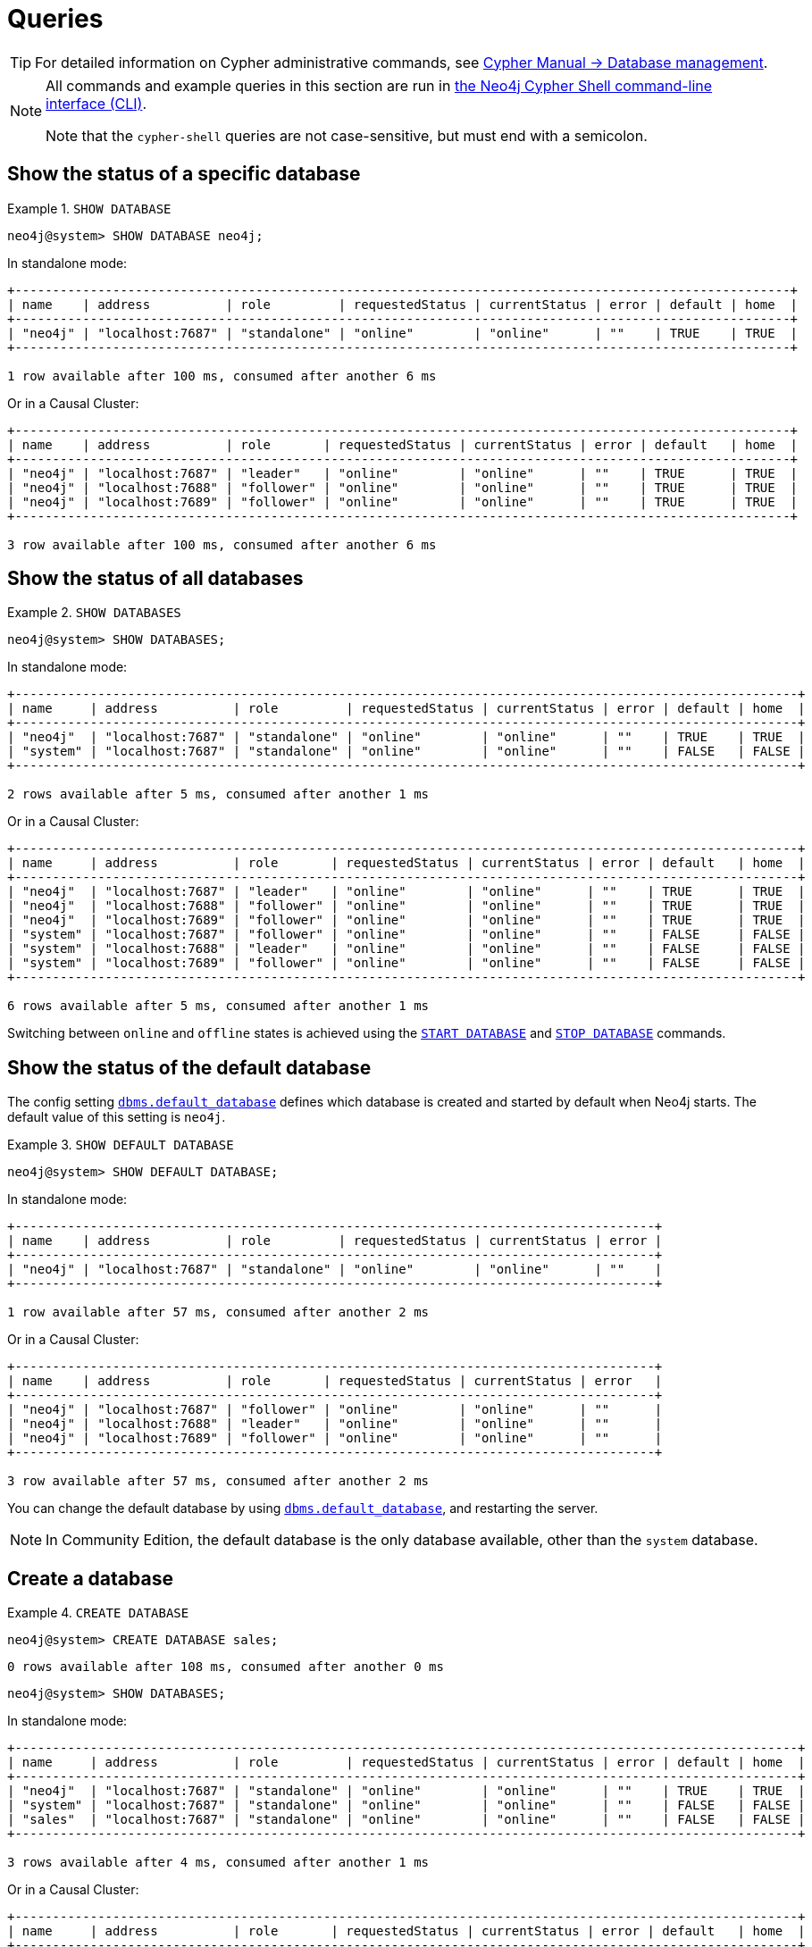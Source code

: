 [[manage-databases-queries]]
= Queries
:description: Examples of Cypher queries and commands that can be used to create and manage multiple active databases. 

[TIP]
====
For detailed information on Cypher administrative commands, see link:{neo4j-docs-base-uri}/cypher-manual/{page-version}/databases[Cypher Manual -> Database management].
====

[NOTE]
====
All commands and example queries in this section are run in xref:tools/cypher-shell.adoc[the Neo4j Cypher Shell command-line interface (CLI)].

Note that the `cypher-shell` queries are not case-sensitive, but must end with a semicolon.
====

//All the examples below could use the tabbed layout used in the Drivers docs, in order for the user to choose Standalone responses or Causal Cluster responses.
//https://trello.com/c/aIqdxLYg/2681-add-tabbed-example-feature-as-used-in-driver-manual-to-the-manual-modeling-repo


[[manage-databases-queries-show-database]]
== Show the status of a specific database

.`SHOW DATABASE`
====
[source, cypher]
----
neo4j@system> SHOW DATABASE neo4j;
----
In standalone mode:
[queryresult]
----
+-------------------------------------------------------------------------------------------------------+
| name    | address          | role         | requestedStatus | currentStatus | error | default | home  |
+-------------------------------------------------------------------------------------------------------+
| "neo4j" | "localhost:7687" | "standalone" | "online"        | "online"      | ""    | TRUE    | TRUE  |
+-------------------------------------------------------------------------------------------------------+

1 row available after 100 ms, consumed after another 6 ms
----
Or in a Causal Cluster:
[queryresult]
----
+-------------------------------------------------------------------------------------------------------+
| name    | address          | role       | requestedStatus | currentStatus | error | default   | home  |
+-------------------------------------------------------------------------------------------------------+
| "neo4j" | "localhost:7687" | "leader"   | "online"        | "online"      | ""    | TRUE      | TRUE  |
| "neo4j" | "localhost:7688" | "follower" | "online"        | "online"      | ""    | TRUE      | TRUE  |
| "neo4j" | "localhost:7689" | "follower" | "online"        | "online"      | ""    | TRUE      | TRUE  |
+-------------------------------------------------------------------------------------------------------+

3 row available after 100 ms, consumed after another 6 ms
----
====


[[manage-databases-queries-show-databases]]
== Show the status of all databases

.`SHOW DATABASES`
====
[source, cypher]
----
neo4j@system> SHOW DATABASES;
----
In standalone mode:
[queryresult]
----
+--------------------------------------------------------------------------------------------------------+
| name     | address          | role         | requestedStatus | currentStatus | error | default | home  |
+--------------------------------------------------------------------------------------------------------+
| "neo4j"  | "localhost:7687" | "standalone" | "online"        | "online"      | ""    | TRUE    | TRUE  |
| "system" | "localhost:7687" | "standalone" | "online"        | "online"      | ""    | FALSE   | FALSE |
+--------------------------------------------------------------------------------------------------------+

2 rows available after 5 ms, consumed after another 1 ms
----
Or in a Causal Cluster:
[queryresult]
----
+--------------------------------------------------------------------------------------------------------+
| name     | address          | role       | requestedStatus | currentStatus | error | default   | home  |
+--------------------------------------------------------------------------------------------------------+
| "neo4j"  | "localhost:7687" | "leader"   | "online"        | "online"      | ""    | TRUE      | TRUE  |
| "neo4j"  | "localhost:7688" | "follower" | "online"        | "online"      | ""    | TRUE      | TRUE  |
| "neo4j"  | "localhost:7689" | "follower" | "online"        | "online"      | ""    | TRUE      | TRUE  |
| "system" | "localhost:7687" | "follower" | "online"        | "online"      | ""    | FALSE     | FALSE |
| "system" | "localhost:7688" | "leader"   | "online"        | "online"      | ""    | FALSE     | FALSE |
| "system" | "localhost:7689" | "follower" | "online"        | "online"      | ""    | FALSE     | FALSE |
+--------------------------------------------------------------------------------------------------------+

6 rows available after 5 ms, consumed after another 1 ms
----
====

Switching between `online` and `offline` states is achieved using the xref:manage-databases/queries.adoc#manage-databases-queries-start-database[`START DATABASE`] and xref:manage-databases/queries.adoc#manage-databases-queries-stop-database[`STOP DATABASE`] commands.


[[manage-databases-queries-show-default-databases]]
== Show the status of the default database

The config setting xref:reference/configuration-settings.adoc#config_dbms.default_database[`dbms.default_database`] defines which database is created and started by default when Neo4j starts.
The default value of this setting is `neo4j`.

.`SHOW DEFAULT DATABASE`
====
[source, cypher]
----
neo4j@system> SHOW DEFAULT DATABASE;
----
In standalone mode:
[queryresult]
----
+-------------------------------------------------------------------------------------+
| name    | address          | role         | requestedStatus | currentStatus | error |
+-------------------------------------------------------------------------------------+
| "neo4j" | "localhost:7687" | "standalone" | "online"        | "online"      | ""    |
+-------------------------------------------------------------------------------------+

1 row available after 57 ms, consumed after another 2 ms

----
Or in a Causal Cluster:
[queryresult]
----
+-------------------------------------------------------------------------------------+
| name    | address          | role       | requestedStatus | currentStatus | error   |
+-------------------------------------------------------------------------------------+
| "neo4j" | "localhost:7687" | "follower" | "online"        | "online"      | ""      |
| "neo4j" | "localhost:7688" | "leader"   | "online"        | "online"      | ""      |
| "neo4j" | "localhost:7689" | "follower" | "online"        | "online"      | ""      |
+-------------------------------------------------------------------------------------+

3 row available after 57 ms, consumed after another 2 ms

----
====

You can change the default database by using xref:reference/configuration-settings.adoc#config_dbms.default_database[`dbms.default_database`], and restarting the server.

[NOTE]
====
In Community Edition, the default database is the only database available, other than the `system` database.
====


[role=enterprise-edition]
[[manage-databases-queries-create-database]]
== Create a database

.`CREATE DATABASE`
====
[source, cypher]
----
neo4j@system> CREATE DATABASE sales;
----

[queryresult]
----
0 rows available after 108 ms, consumed after another 0 ms
----

[source, cypher]
----
neo4j@system> SHOW DATABASES;
----
In standalone mode:
[queryresult]
----
+--------------------------------------------------------------------------------------------------------+
| name     | address          | role         | requestedStatus | currentStatus | error | default | home  |
+--------------------------------------------------------------------------------------------------------+
| "neo4j"  | "localhost:7687" | "standalone" | "online"        | "online"      | ""    | TRUE    | TRUE  |
| "system" | "localhost:7687" | "standalone" | "online"        | "online"      | ""    | FALSE   | FALSE |
| "sales"  | "localhost:7687" | "standalone" | "online"        | "online"      | ""    | FALSE   | FALSE |
+--------------------------------------------------------------------------------------------------------+

3 rows available after 4 ms, consumed after another 1 ms
----
Or in a Causal Cluster:
[queryresult]
----
+--------------------------------------------------------------------------------------------------------+
| name     | address          | role       | requestedStatus | currentStatus | error | default   | home  |
+--------------------------------------------------------------------------------------------------------+
| "neo4j"  | "localhost:7687" | "leader"   | "online"        | "online"      | ""    | TRUE      | TRUE  |
| "neo4j"  | "localhost:7688" | "follower" | "online"        | "online"      | ""    | TRUE      | TRUE  |
| "neo4j"  | "localhost:7689" | "follower" | "online"        | "online"      | ""    | TRUE      | TRUE  |
| "system" | "localhost:7687" | "follower" | "online"        | "online"      | ""    | FALSE     | FALSE |
| "system" | "localhost:7688" | "leader"   | "online"        | "online"      | ""    | FALSE     | FALSE |
| "system" | "localhost:7689" | "follower" | "online"        | "online"      | ""    | FALSE     | FALSE |
| "sales"  | "localhost:7687" | "follower" | "online"        | "online"      | ""    | FALSE     | FALSE |
| "sales"  | "localhost:7688" | "follower" | "online"        | "online"      | ""    | FALSE     | FALSE |
| "sales"  | "localhost:7689" | "leader"   | "online"        | "online"      | ""    | FALSE     | FALSE |
+--------------------------------------------------------------------------------------------------------+

9 rows available after 4 ms, consumed after another 1 ms
----
====


[role=enterprise-edition]
[[manage-databases-queries-switch-database]]
== Switch a database

.`:use <database-name>`
====
[source, cypher]
----
neo4j@system> :use sales
neo4j@sales>
----
====


[[manage-databases-queries-replace-database]]
== Create or replace a database

.`CREATE OR REPLACE DATABASE`
====

[source, cypher]
----
neo4j@sales> match (n) return count(n) as countNode;
----

[queryresult]
----
+-----------+
| countNode |
+-----------+
| 115       |
+-----------+

1 row available after 12 ms, consumed after another 0 ms
----

[source, cypher]
----
neo4j@system> CREATE OR REPLACE DATABASE sales;
----

[queryresult]
----
0 rows available after 64 ms, consumed after another 0 ms
----

[source, cypher]
----
neo4j@system> SHOW DATABASES;
----
In standalone mode:
[queryresult]
----
+--------------------------------------------------------------------------------------------------------+
| name     | address          | role         | requestedStatus | currentStatus | error | default | home  |
+--------------------------------------------------------------------------------------------------------+
| "neo4j"  | "localhost:7687" | "standalone" | "online"        | "online"      | ""    | TRUE    | TRUE  |
| "system" | "localhost:7687" | "standalone" | "online"        | "online"      | ""    | FALSE   | FALSE |
| "sales"  | "localhost:7687" | "standalone" | "online"        | "online"      | ""    | FALSE   | FALSE |
+--------------------------------------------------------------------------------------------------------+

3 rows available after 2 ms, consumed after another 2 ms
----
Or in a Causal Cluster:
[queryresult]
----
+--------------------------------------------------------------------------------------------------------+
| name     | address          | role       | requestedStatus | currentStatus | error | default   | home  |
+--------------------------------------------------------------------------------------------------------+
| "neo4j"  | "localhost:7687" | "leader"   | "online"        | "online"      | ""    | TRUE      | TRUE  |
| "neo4j"  | "localhost:7688" | "follower" | "online"        | "online"      | ""    | TRUE      | TRUE  |
| "neo4j"  | "localhost:7689" | "follower" | "online"        | "online"      | ""    | TRUE      | TRUE  |
| "system" | "localhost:7687" | "follower" | "online"        | "online"      | ""    | FALSE     | FALSE |
| "system" | "localhost:7688" | "leader"   | "online"        | "online"      | ""    | FALSE     | FALSE |
| "system" | "localhost:7689" | "follower" | "online"        | "online"      | ""    | FALSE     | FALSE |
| "sales"  | "localhost:7687" | "follower" | "online"        | "online"      | ""    | FALSE     | FALSE |
| "sales"  | "localhost:7688" | "follower" | "online"        | "online"      | ""    | FALSE     | FALSE |
| "sales"  | "localhost:7689" | "leader"   | "online"        | "online"      | ""    | FALSE     | FALSE |
+--------------------------------------------------------------------------------------------------------+

9 rows available after 2 ms, consumed after another 2 ms
----

[source, cypher]
----
neo4j@system> :use sales
neo4j@sales> match (n) return count(n) as countNode;
----

[queryresult]
----
+-----------+
| countNode |
+-----------+
| 0         |
+-----------+

1 row available after 15 ms, consumed after another 1 ms
----

====


[[manage-databases-queries-stop-database]]
== Stop a database

.`STOP DATABASE`
====
[source, cypher]
----
neo4j@system> STOP DATABASE sales;
----

[queryresult]
----
0 rows available after 18 ms, consumed after another 6 ms
----

[source, cypher]
----
neo4j@system> SHOW DATABASES;
----
In standalone mode:
[queryresult]
----
+--------------------------------------------------------------------------------------------------------+
| name     | address          | role         | requestedStatus | currentStatus | error | default | home  |
+--------------------------------------------------------------------------------------------------------+
| "neo4j"  | "localhost:7687" | "standalone" | "online"        | "online"      | ""    | TRUE    | TRUE  |
| "system" | "localhost:7687" | "standalone" | "online"        | "online"      | ""    | FALSE   | FALSE |
| "sales"  | "localhost:7687" | "standalone" | "offline"       | "offline"     | ""    | FALSE   | FALSE |
+--------------------------------------------------------------------------------------------------------+

3 rows available after 2 ms, consumed after another 1 ms
----
Or in a Causal Cluster:
[queryresult]
----
+--------------------------------------------------------------------------------------------------------+
| name     | address          | role       | requestedStatus | currentStatus | error | default   | home  |
+--------------------------------------------------------------------------------------------------------+
| "neo4j"  | "localhost:7687" | "leader"   | "online"        | "online"      | ""    | TRUE      | TRUE  |
| "neo4j"  | "localhost:7688" | "follower" | "online"        | "online"      | ""    | TRUE      | TRUE  |
| "neo4j"  | "localhost:7689" | "follower" | "online"        | "online"      | ""    | TRUE      | TRUE  |
| "system" | "localhost:7687" | "follower" | "online"        | "online"      | ""    | FALSE     | FALSE |
| "system" | "localhost:7688" | "leader"   | "online"        | "online"      | ""    | FALSE     | FALSE |
| "system" | "localhost:7689" | "follower" | "online"        | "online"      | ""    | FALSE     | FALSE |
| "sales"  | "localhost:7687" | "unknown"  | "offline"       | "offline"     | ""    | FALSE     | FALSE |
| "sales"  | "localhost:7688" | "unknown"  | "offline"       | "offline"     | ""    | FALSE     | FALSE |
| "sales"  | "localhost:7689" | "unknown"  | "offline"       | "offline"     | ""    | FALSE     | FALSE |
+--------------------------------------------------------------------------------------------------------+

9 rows available after 2 ms, consumed after another 1 ms
----

[source, cypher]
----
neo4j@system> :use sales
----

[queryresult]
----
Unable to get a routing table for database 'sales' because this database is unavailable
neo4j@sales[UNAVAILABLE]>

----

====


[[manage-databases-queries-start-database]]
== Start a database

.`START DATABASE`
====
[source, cypher]
----
neo4j@sales[UNAVAILABLE]> :use system
neo4j@system> START DATABASE sales;
----

[queryresult]
----
0 rows available after 21 ms, consumed after another 1 ms
----
[source, cypher]
----
neo4j@system> SHOW DATABASES;
----

In standalone mode:
[queryresult]
----
+--------------------------------------------------------------------------------------------------------+
| name     | address          | role         | requestedStatus | currentStatus | error | default | home  |
+--------------------------------------------------------------------------------------------------------+
| "neo4j"  | "localhost:7687" | "standalone" | "online"        | "online"      | ""    | TRUE    | TRUE  |
| "system" | "localhost:7687" | "standalone" | "online"        | "online"      | ""    | FALSE   | FALSE |
| "sales"  | "localhost:7687" | "standalone" | "online"        | "online"      | ""    | FALSE   | FALSE |
+--------------------------------------------------------------------------------------------------------+

3 rows available after 2 ms, consumed after another 1 ms
----
Or in a Causal Cluster:
[queryresult]
----
+--------------------------------------------------------------------------------------------------------+
| name     | address          | role       | requestedStatus | currentStatus | error | default   | home  |
+--------------------------------------------------------------------------------------------------------+
| "neo4j"  | "localhost:7687" | "leader"   | "online"        | "online"      | ""    | TRUE      | TRUE  |
| "neo4j"  | "localhost:7688" | "follower" | "online"        | "online"      | ""    | TRUE      | TRUE  |
| "neo4j"  | "localhost:7689" | "follower" | "online"        | "online"      | ""    | TRUE      | TRUE  |
| "system" | "localhost:7687" | "follower" | "online"        | "online"      | ""    | FALSE     | FALSE |
| "system" | "localhost:7688" | "leader"   | "online"        | "online"      | ""    | FALSE     | FALSE |
| "system" | "localhost:7689" | "follower" | "online"        | "online"      | ""    | FALSE     | FALSE |
| "sales"  | "localhost:7687" | "follower" | "online"        | "online"      | ""    | FALSE     | FALSE |
| "sales"  | "localhost:7688" | "follower" | "online"        | "online"      | ""    | FALSE     | FALSE |
| "sales"  | "localhost:7689" | "leader"   | "online"        | "online"      | ""    | FALSE     | FALSE |
+--------------------------------------------------------------------------------------------------------+

9 rows available after 2 ms, consumed after another 1 ms
----
====


[role=enterprise-edition]
[[manage-databases-queries-drop-database]]
== Drop or remove a database

.`DROP DATABASE`
====
[source, cypher]
----
neo4j@system> DROP DATABASE sales;
----

[queryresult]
----
0 rows available after 82 ms, consumed after another 1 ms
----

[source, cypher]
----
neo4j@system> SHOW DATABASES;
----

[queryresult]
----
+--------------------------------------------------------------------------------------------------------+
| name     | address          | role         | requestedStatus | currentStatus | error | default | home  |
+--------------------------------------------------------------------------------------------------------+
| "neo4j"  | "localhost:7687" | "standalone" | "online"        | "online"      | ""    | TRUE    | TRUE  |
| "system" | "localhost:7687" | "standalone" | "online"        | "online"      | ""    | FALSE   | FALSE |
+--------------------------------------------------------------------------------------------------------+

2 rows available after 6 ms, consumed after another 0 ms
----
====

